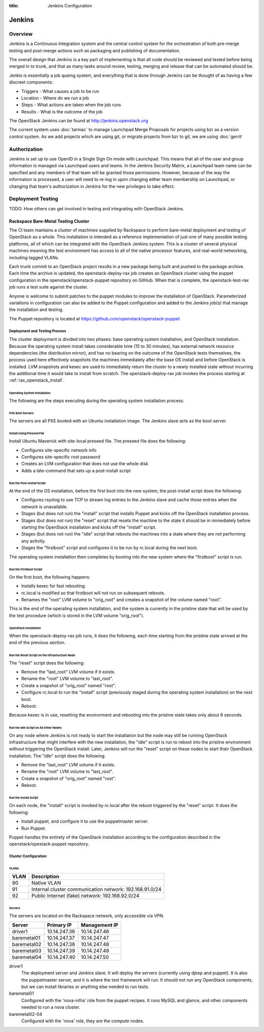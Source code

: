:title: Jenkins Configuration

Jenkins
#######

Overview
********

Jenkins is a Continuous Integration system and the central control
system for the orchestration of both pre-merge testing and post-merge
actions such as packaging and publishing of documentation.

The overall design that Jenkins is a key part of implementing is that
all code should be reviewed and tested before being merged in to trunk,
and that as many tasks around review, testing, merging and release that
can be automated should be.

Jenkis is essentially a job queing system, and everything that is done
through Jenkins can be thought of as having a few discreet components:

* Triggers - What causes a job to be run
* Location - Where do we run a job
* Steps - What actions are taken when the job runs
* Results - What is the outcome of the job

The OpenStack Jenkins can be found at http://jenkins.openstack.org

The current system uses :doc:`tarmac` to manage Launchpad Merge
Proposals for projects using bzr as a version control system. As we add
projects which are using git, or migrate projects from bzr to git, we are
using :doc:`gerrit`

Authorization
*************

Jenkins is set up to use OpenID in a Single Sign On mode with Launchpad.
This means that all of the user and group information is managed via
Launchpad users and teams. In the Jenkins Security Matrix, a Launchpad team
name can be specified and any members of that team will be granted those
permissions. However, because of the way the information is processed, a
user will need to re-log in upon changing either team membership on
Launchpad, or changing that team's authorization in Jenkins for the new
privileges to take effect.

Deployment Testing
******************

TODO: How others can get involved in testing and integrating with
OpenStack Jenkins.

Rackspace Bare-Metal Testing Cluster
====================================

The CI team mantains a cluster of machines supplied by Rackspace to
perform bare-metal deployment and testing of OpenStack as a whole.
This installation is intended as a reference implementation of just
one of many possible testing platforms, all of which can be integrated
with the OpenStack Jenkins system.  This is a cluster of several
physical machines meaning the test environment has access to all of
the native processor features, and real-world networking, including
tagged VLANs.

Each trunk commit to an OpenStack project results in a new package
being built and pushed to the package archive.  Each time the archive
is updated, the openstack-deploy-rax job creates an OpenStack cluster
using the puppet configuration in the openstack/openstack-puppet
repository on GitHub.  When that is complete, the openstack-test-rax
job runs a test suite against the cluster.

Anyone is welcome to submit patches to the puppet modules to improve
the installation of OpenStack.  Parameterized variations in
configuration can also be added to the Puppet configuration and added
to the Jenkins job(s) that manage the installation and testing.

The Puppet repository is located at
https://github.com/openstack/openstack-puppet

Deployment and Testing Process
------------------------------

The cluster deployment is divided into two phases: base operating
system installation, and OpenStack installation.  Because the
operating system install takes considerable time (15 to 30 minutes),
has external network resource dependencies (the distribution mirror),
and has no bearing on the outcome of the OpenStack tests themselves,
the process used here effectively snapshots the machines immediately
after the base OS install and before OpenStack is installed.  LVM
snapshots and kexec are used to immediately return the cluster to a
newly installed state without incurring the additional time it would
take to install from scratch.  The openstack-deploy-rax job invokes
the process starting at :ref:`rax_openstack_install`.

Operating System Installation
~~~~~~~~~~~~~~~~~~~~~~~~~~~~~
The following are the steps executing during the operating system
installation process.

PXE Boot Servers
""""""""""""""""
The servers are all PXE booted with an Ubuntu installation image.
The Jenkins slave acts as the boot server.

Install Using Preseed File
""""""""""""""""""""""""""
Install Ubuntu Maverick with site-local preseed file.  The preseed
file does the following:

* Configures site-specific network info
* Configures site-specific root password
* Creates an LVM configuration that does not use the whole disk
* Adds a late-command that sets up a post-install script

Run the Post-Install Script
"""""""""""""""""""""""""""

At the end of the OS installation, before the first boot into the new
system, the post-install script does the following:

* Configures rsyslog to use TCP to stream log entries to the Jenkins
  slave and cache those entries when the network is unavailable.
* Stages (but does not run) the "install" script that installs
  Puppet and kicks off the OpenStack installation process.
* Stages (but does not run) the "reset" script that resets the machine
  to the state it should be in immediately before starting the
  OpenStack installation and kicks off the "install" script.
* Stages (but does not run) the "idle" script that reboots the
  machines into a state where they are not performing any activity.
* Stages the "firstboot" script and configures it to be run by
  rc.local during the next boot.

The operating system installation then completes by booting into the
new system where the "firstboot" script is run.

Run the Firstboot Script
""""""""""""""""""""""""

On the first boot, the following happens:

* Installs kexec for fast rebooting.
* rc.local is modified so that firstboot will not run on subsequent
  reboots.
* Renames the "root" LVM volume to "orig_root" and creates a snapshot of
  the volume named "root".

This is the end of the operating system installation, and the system
is currently in the pristine state that will be used by the test
procedure (which is stored in the LVM volume "orig_root").

.. _rax_openstack_install:

OpenStack Installation
~~~~~~~~~~~~~~~~~~~~~~

When the openstack-deploy-rax job runs, it does the following, each
time starting from the pristine state arrived at the end of the
previous section.

Run the Reset Script on the Infrastructure Node
"""""""""""""""""""""""""""""""""""""""""""""""

The "reset" script does the following:

* Remove the "last_root" LVM volume if it exists.
* Rename the "root" LVM volume to "last_root".
* Create a snapshot of "orig_root" named "root".
* Configure rc.local to run the "install" script (previously staged
  during the operating system installation) on the next boot.
* Reboot.

Because kexec is in use, resetting the environment and rebooting into
the pristine state takes only about 6 seconds.

Run the Idle Script on All Other Nodes
""""""""""""""""""""""""""""""""""""""

On any node where Jenkins is not ready to start the installation but
the node may still be running OpenStack infrastructure that might
interfere with the new installation, the "idle" script is run to
reboot into the pristine environment without triggering the OpenStack
install.  Later, Jenkins will run the "reset" script on these nodes to
start their OpenStack installation.  The "idle" script does the
following:

* Remove the "last_root" LVM volume if it exists.
* Rename the "root" LVM volume to "last_root".
* Create a snapshot of "orig_root" named "root".
* Reboot.

Run the Install Script
""""""""""""""""""""""

On each node, the "install" script is invoked by rc.local after the
reboot triggered by the "reset" script.  It does the following:

* Install puppet, and configure it to use the puppetmaster server.
* Run Puppet.

Puppet handles the entirety of the OpenStack installation according to
the configuration described in the openstack/opestack-puppet repository.

Cluster Configuration
---------------------

VLANs
~~~~~

+----+--------------------------------+
|VLAN| Description                    |
+====+================================+
|90  | Native VLAN                    |
+----+--------------------------------+
|91  | Internal cluster communication |
|    | network: 192.168.91.0/24       |
+----+--------------------------------+
|92  | Public Internet (fake)         |
|    | network: 192.168.92.0/24       |
+----+--------------------------------+

Servers
~~~~~~~
The servers are located on the Rackspace network, only accessible via
VPN.

+-----------+--------------+---------------+
| Server    | Primary IP   | Management IP |
+===========+==============+===============+
|driver1    | 10.14.247.36 | 10.14.247.46  |
+-----------+--------------+---------------+
|baremetal01| 10.14.247.37 | 10.14.247.47  |
+-----------+--------------+---------------+
|baremetal02| 10.14.247.38 | 10.14.247.48  |
+-----------+--------------+---------------+
|baremetal03| 10.14.247.39 | 10.14.247.49  |
+-----------+--------------+---------------+
|baremetal04| 10.14.247.40 | 10.14.247.50  |
+-----------+--------------+---------------+

driver1
  The deployment server and Jenkins slave.  It will deploy the servers
  (currently using djeep and puppet).  It is also the puppetmaster
  server, and it is where the test framework will run.  It should not
  run any OpenStack components, but we can install libraries or
  anything else needed to run tests.

baremetal01
  Configured with the 'nova-infra' role from the puppet recipes.  It
  runs MySQL and glance, and other components needed to run a nova
  cluster.

baremetal02-04
  Configured with the 'nova' role, they are the compute nodes.

